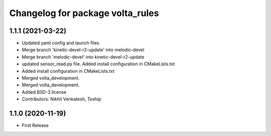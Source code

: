 ^^^^^^^^^^^^^^^^^^^^^^^^^^^^^^^^^
Changelog for package volta_rules
^^^^^^^^^^^^^^^^^^^^^^^^^^^^^^^^^

1.1.1 (2021-03-22)
------------------
* Updated yaml config and launch files.
* Merge branch 'kinetic-devel-r2-update' into melodic-devel
* Merge branch 'melodic-devel' into kinetic-devel-r2-update
* updated sensor_read.py file. Added install configuration in CMakeLists.txt
* Added install configuration in CMakeLists.txt
* Merged volta_development.
* Merged volta_development.
* Added BSD-3 license
* Contributors: Nikhil Venkatesh, Toship

1.1.0 (2020-11-19)
------------------
* First Release
